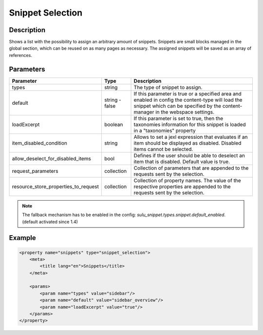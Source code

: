 Snippet Selection
=================

Description
-----------

Shows a list with the possibility to assign an arbitrary amount of snippets.
Snippets are small blocks managed in the global section, which can be reused on
as many pages as necessary. The assigned snippets will be saved as an array of
references.

Parameters
----------

.. list-table::
    :header-rows: 1

    * - Parameter
      - Type
      - Description
    * - types
      - string
      - The type of snippet to assign.
    * - default
      - string - false
      - If this parameter is true or a specified area and enabled in config the
        content-type will load the snippet which can be specified by the
        content-manager in the webspace settings.
    * - loadExcerpt
      - boolean
      - If this parameter is set to true, then the taxonomies information for
        this snippet is loaded in a "taxonomies" property
    * - item_disabled_condition
      - string
      - Allows to set a jexl expression that evaluates if an item should be displayed as disabled.
        Disabled items cannot be selected.
    * - allow_deselect_for_disabled_items
      - bool
      - Defines if the user should be able to deselect an item that is disabled. Default value is true.
    * - request_parameters
      - collection
      - Collection of parameters that are appended to the requests sent by the selection.
    * - resource_store_properties_to_request
      - collection
      - Collection of property names.
        The value of the respective properties are appended to the requests sent by the selection.

.. note::

    The fallback mechanism has to be enabled in the config:
    `sulu_snippet.types.snippet.default_enabled`. (default activated since 1.4)

Example
-------

.. code-block:: xml

    <property name="snippets" type="snippet_selection">
        <meta>
            <title lang="en">Snippets</title>
        </meta>

        <params>
            <param name="types" value="sidebar"/>
            <param name="default" value="sidebar_overview"/>
            <param name="loadExcerpt" value="true"/>
        </params>
    </property>
